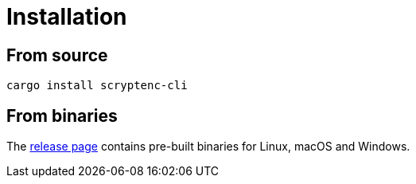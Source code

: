 // SPDX-FileCopyrightText: 2023 Shun Sakai
//
// SPDX-License-Identifier: CC-BY-4.0

= Installation
:release-page-url: https://github.com/sorairolake/scryptenc-rs/releases

== From source

[source,sh]
----
cargo install scryptenc-cli
----

== From binaries

The {release-page-url}[release page] contains pre-built binaries for Linux,
macOS and Windows.
